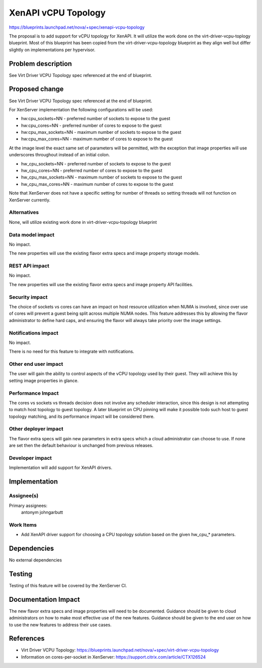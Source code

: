 ..
 This work is licensed under a Creative Commons Attribution 3.0 Unported
 License.

 http://creativecommons.org/licenses/by/3.0/legalcode

====================
XenAPI vCPU Topology
====================

https://blueprints.launchpad.net/nova/+spec/xenapi-vcpu-topology

The proposal is to add support for vCPU topology for XenAPI.  It will utilize
the work done on the virt-driver-vcpu-toplogy blueprint.  Most of this
blueprint has been copied from the virt-driver-vcpu-topology blueprint as
they align well but differ slightly on implementations per hypervisor.

Problem description
===================

See Virt Driver VCPU Topology spec referenced at the end of blueprint.

Proposed change
===============

See Virt Driver VCPU Topology spec referenced at the end of blueprint.

For XenServer implementation the following configurations will be used:

* hw:cpu_sockets=NN - preferred number of sockets to expose to the guest
* hw:cpu_cores=NN - preferred number of cores to expose to the guest
* hw:cpu_max_sockets=NN - maximum number of sockets to expose to the guest
* hw:cpu_max_cores=NN - maximum number of cores to expose to the guest

At the image level the exact same set of parameters will be permitted,
with the exception that image properties will use underscores throughout
instead of an initial colon.

* hw_cpu_sockets=NN - preferred number of sockets to expose to the guest
* hw_cpu_cores=NN - preferred number of cores to expose to the guest
* hw_cpu_max_sockets=NN - maximum number of sockets to expose to the guest
* hw_cpu_max_cores=NN - maximum number of cores to expose to the guest

Note that XenServer does not have a specific setting for number of threads
so setting threads will not function on XenServer currently.

Alternatives
------------

None, will utilize existing work done in virt-driver-vcpu-topology blueprint

Data model impact
-----------------

No impact.

The new properties will use the existing flavor extra specs and image
property storage models.

REST API impact
---------------

No impact.

The new properties will use the existing flavor extra specs and image
property API facilities.

Security impact
---------------

The choice of sockets vs cores can have an impact on host resource utilization
when NUMA is involved, since over use of cores will prevent a guest being
split across multiple NUMA nodes. This feature addresses this by allowing the
flavor administrator to define hard caps, and ensuring the flavor will
always take priority over the image settings.

Notifications impact
--------------------

No impact.

There is no need for this feature to integrate with notifications.

Other end user impact
---------------------

The user will gain the ability to control aspects of the vCPU topology used
by their guest. They will achieve this by setting image properties in glance.

Performance Impact
------------------

The cores vs sockets vs threads decision does not involve any scheduler
interaction, since this design is not attempting to match host topology
to guest topology. A later blueprint on CPU pinning will make it possible
todo such host to guest topology matching, and its performance impact
will be considered there.

Other deployer impact
---------------------

The flavor extra specs will gain new parameters in extra specs which a
cloud administrator can choose to use. If none are set then the default
behaviour is unchanged from previous releases.

Developer impact
----------------

Implementation will add support for XenAPI drivers.

Implementation
==============

Assignee(s)
-----------

Primary assignees:
  antonym
  johngarbutt

Work Items
----------

* Add XenAPI driver support for choosing a CPU topology solution based on
  the given hw_cpu_* parameters.

Dependencies
============

No external dependencies

Testing
=======

Testing of this feature will be covered by the XenServer CI.

Documentation Impact
====================

The new flavor extra specs and image properties will need to be documented.
Guidance should be given to cloud administrators on how to make most
effective use of the new features. Guidance should be given to the end user
on how to use the new features to address their use cases.

References
==========

* Virt Driver VCPU Topology:
  https://blueprints.launchpad.net/nova/+spec/virt-driver-vcpu-topology

* Information on cores-per-socket in XenServer:
  https://support.citrix.com/article/CTX126524
